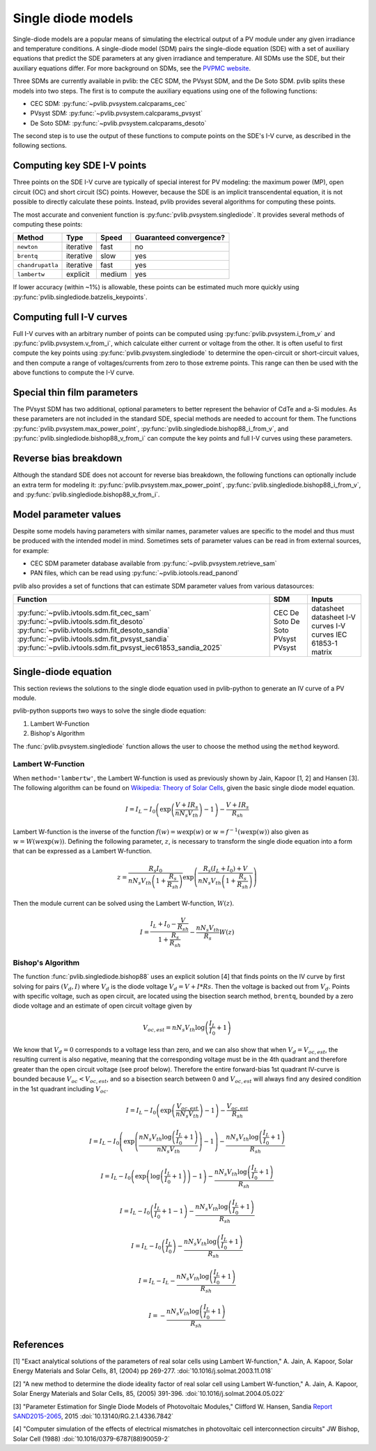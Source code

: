 .. _singlediode:

Single diode models
===================

Single-diode models are a popular means of simulating the electrical output
of a PV module under any given irradiance and temperature conditions.
A single-diode model (SDM) pairs the single-diode equation (SDE) with a set of
auxiliary equations that predict the SDE parameters at any given irradiance
and temperature.  All SDMs use the SDE, but their auxiliary equations differ.
For more background on SDMs, see the `PVPMC website
<https://pvpmc.sandia.gov/modeling-guide/2-dc-module-iv/single-diode-equivalent-circuit-models/>`_.

Three SDMs are currently available in pvlib: the CEC SDM, the PVsyst SDM,
and the De Soto SDM.  pvlib splits these models into two steps.  The first
is to compute the auxiliary equations using one of the following functions:

* CEC SDM: :py:func:`~pvlib.pvsystem.calcparams_cec`
* PVsyst SDM: :py:func:`~pvlib.pvsystem.calcparams_pvsyst`
* De Soto SDM: :py:func:`~pvlib.pvsystem.calcparams_desoto`

The second step is to use the output of these functions to compute points on
the SDE's I-V curve, as described in the following sections.

Computing key SDE I-V points
----------------------------
Three points on the SDE I-V curve are typically of special interest for PV modeling:
the maximum power (MP), open circuit (OC) and short circuit (SC) points.  However,
because the SDE is an implicit transcendental equation, it is not possible
to directly calculate these points.  Instead, pvlib provides several algorithms
for computing these points.

The most accurate and convenient function is :py:func:`pvlib.pvsystem.singlediode`.
It provides several methods of computing these points:

+------------------+------------+-----------+-------------------------+
| Method           | Type       | Speed     | Guaranteed convergence? |
+==================+============+===========+=========================+
| ``newton``       | iterative  | fast      | no                      |
+------------------+------------+-----------+-------------------------+
| ``brentq``       | iterative  | slow      | yes                     |
+------------------+------------+-----------+-------------------------+
| ``chandrupatla`` | iterative  | fast      | yes                     |
+------------------+------------+-----------+-------------------------+
| ``lambertw``     | explicit   | medium    | yes                     |
+------------------+------------+-----------+-------------------------+

If lower accuracy (within ~1%) is allowable, these points can be estimated
much more quickly using :py:func:`pvlib.singlediode.batzelis_keypoints`.


Computing full I-V curves
-------------------------

Full I-V curves with an arbitrary number of points can be computed using
:py:func:`pvlib.pvsystem.i_from_v` and :py:func:`pvlib.pvsystem.v_from_i`, which
calculate either current or voltage from the other.  It is often useful to
first compute the key points using :py:func:`pvlib.pvsystem.singlediode` to
determine the open-circuit or short-circuit values, and then compute a range
of voltages/currents from zero to those extreme points.  This range can then
be used with the above functions to compute the I-V curve.


Special thin film parameters
----------------------------

The PVsyst SDM has two additional, optional parameters to better represent
the behavior of CdTe and a-Si modules.  As these parameters are not included
in the standard SDE, special methods are needed to account for them.
The functions :py:func:`pvlib.pvsystem.max_power_point`,
:py:func:`pvlib.singlediode.bishop88_i_from_v`,
and :py:func:`pvlib.singlediode.bishop88_v_from_i`
can compute the key points and full I-V curves using these parameters.


Reverse bias breakdown
----------------------

Although the standard SDE does not account for reverse bias breakdown, the
following functions can optionally include an extra term for modeling it:
:py:func:`pvlib.pvsystem.max_power_point`,
:py:func:`pvlib.singlediode.bishop88_i_from_v`,
and :py:func:`pvlib.singlediode.bishop88_v_from_i`. 


Model parameter values
----------------------

Despite some models having parameters with similar names, parameter values are
specific to the model and thus must be produced with the intended model in mind.
Sometimes sets of parameter values can be read in from external sources, for example:

* CEC SDM parameter database available from :py:func:`~pvlib.pvsystem.retrieve_sam`
* PAN files, which can be read using :py:func:`~pvlib.iotools.read_panond`

pvlib also provides a set of functions that can estimate SDM parameter values
from various datasources:

+---------------------------------------------------------------+---------+--------------------+
| Function                                                      | SDM     | Inputs             |
+===============================================================+=========+====================+
| :py:func:`~pvlib.ivtools.sdm.fit_cec_sam`                     | CEC     | datasheet          |
| :py:func:`~pvlib.ivtools.sdm.fit_desoto`                      | De Soto | datasheet          |
| :py:func:`~pvlib.ivtools.sdm.fit_desoto_sandia`               | De Soto | I-V curves         |
| :py:func:`~pvlib.ivtools.sdm.fit_pvsyst_sandia`               | PVsyst  | I-V curves         |
| :py:func:`~pvlib.ivtools.sdm.fit_pvsyst_iec61853_sandia_2025` | PVsyst  | IEC 61853-1 matrix |
+---------------------------------------------------------------+---------+--------------------+


Single-diode equation
---------------------

This section reviews the solutions to the single diode equation used in
pvlib-python to generate an IV curve of a PV module.

pvlib-python supports two ways to solve the single diode equation:

1. Lambert W-Function
2. Bishop's Algorithm

The :func:`pvlib.pvsystem.singlediode` function allows the user to choose the
method using the ``method`` keyword.

Lambert W-Function
******************
When ``method='lambertw'``, the Lambert W-function is used as previously shown
by Jain, Kapoor [1, 2] and Hansen [3]. The following algorithm can be found on
`Wikipedia: Theory of Solar Cells
<https://en.wikipedia.org/wiki/Theory_of_solar_cells>`_, given the basic single
diode model equation.

.. math::

   I = I_L - I_0 \left(\exp \left(\frac{V + I R_s}{n N_s V_{th}} \right) - 1 \right)
       - \frac{V + I R_s}{R_{sh}}

Lambert W-function is the inverse of the function
:math:`f \left( w \right) = w \exp \left( w \right)` or
:math:`w = f^{-1} \left( w \exp \left( w \right) \right)` also given as
:math:`w = W \left( w \exp \left( w \right) \right)`. Defining the following
parameter, :math:`z`, is necessary to transform the single diode equation into
a form that can be expressed as a Lambert W-function.

.. math::

   z = \frac{R_s I_0}{n N_s V_{th} \left(1 + \frac{R_s}{R_{sh}} \right)} \exp \left(
       \frac{R_s \left( I_L + I_0 \right) + V}{n N_s V_{th} \left(1 + \frac{R_s}{R_{sh}}\right)}
       \right)

Then the module current can be solved using the Lambert W-function,
:math:`W \left(z \right)`.

.. math::

   I = \frac{I_L + I_0 - \frac{V}{R_{sh}}}{1 + \frac{R_s}{R_{sh}}}
       - \frac{n N_s V_{th}}{R_s} W \left(z \right)


Bishop's Algorithm
******************
The function :func:`pvlib.singlediode.bishop88` uses an explicit solution [4]
that finds points on the IV curve by first solving for pairs :math:`(V_d, I)`
where :math:`V_d` is the diode voltage :math:`V_d = V + I*Rs`. Then the voltage
is backed out from :math:`V_d`. Points with specific voltage, such as open
circuit, are located using the bisection search method, ``brentq``, bounded
by a zero diode voltage and an estimate of open circuit voltage given by

.. math::

   V_{oc, est} = n N_s V_{th} \log \left( \frac{I_L}{I_0} + 1 \right)

We know that :math:`V_d = 0` corresponds to a voltage less than zero, and
we can also show that when :math:`V_d = V_{oc, est}`, the resulting
current is also negative, meaning that the corresponding voltage must be
in the 4th quadrant and therefore greater than the open circuit voltage
(see proof below). Therefore the entire forward-bias 1st quadrant IV-curve
is bounded because :math:`V_{oc} < V_{oc, est}`, and so a bisection search
between 0 and :math:`V_{oc, est}` will always find any desired condition in the
1st quadrant including :math:`V_{oc}`.

.. math::

   I = I_L - I_0 \left(\exp \left(\frac{V_{oc, est}}{n N_s V_{th}} \right) - 1 \right)
       - \frac{V_{oc, est}}{R_{sh}} \newline

   I = I_L - I_0 \left(\exp \left(\frac{n N_s V_{th} \log \left(\frac{I_L}{I_0} + 1 \right)}{n N_s V_{th}} \right) - 1 \right)
       - \frac{n N_s V_{th} \log \left(\frac{I_L}{I_0} + 1 \right)}{R_{sh}} \newline

   I = I_L - I_0 \left(\exp \left(\log \left(\frac{I_L}{I_0} + 1 \right) \right)  - 1 \right)
       - \frac{n N_s V_{th} \log \left(\frac{I_L}{I_0} + 1 \right)}{R_{sh}} \newline

   I = I_L - I_0 \left(\frac{I_L}{I_0} + 1  - 1 \right)
       - \frac{n N_s V_{th} \log \left(\frac{I_L}{I_0} + 1 \right)}{R_{sh}} \newline

   I = I_L - I_0 \left(\frac{I_L}{I_0} \right)
       - \frac{n N_s V_{th} \log \left(\frac{I_L}{I_0} + 1 \right)}{R_{sh}} \newline

   I = I_L - I_L - \frac{n N_s V_{th} \log \left( \frac{I_L}{I_0} + 1 \right)}{R_{sh}} \newline

   I = - \frac{n N_s V_{th} \log \left( \frac{I_L}{I_0} + 1 \right)}{R_{sh}}

References
----------
[1] "Exact analytical solutions of the parameters of real solar cells using
Lambert W-function," A. Jain, A. Kapoor, Solar Energy Materials and Solar Cells,
81, (2004) pp 269-277.
:doi:`10.1016/j.solmat.2003.11.018`

[2] "A new method to determine the diode ideality factor of real solar cell
using Lambert W-function," A. Jain, A. Kapoor, Solar Energy Materials and Solar
Cells, 85, (2005) 391-396.
:doi:`10.1016/j.solmat.2004.05.022`

[3] "Parameter Estimation for Single Diode Models of Photovoltaic Modules,"
Clifford W. Hansen, Sandia `Report SAND2015-2065
<https://prod.sandia.gov/techlib-noauth/access-control.cgi/2015/152065.pdf>`_,
2015 :doi:`10.13140/RG.2.1.4336.7842`

[4] "Computer simulation of the effects of electrical mismatches in
photovoltaic cell interconnection circuits" JW Bishop, Solar Cell (1988)
:doi:`10.1016/0379-6787(88)90059-2`
